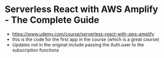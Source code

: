 * Serverless React with AWS Amplify - The Complete Guide 
- https://www.udemy.com/course/serverless-react-with-aws-amplify
- this is the code for the first app in the course (which is a great course)
- Updates not in the original include passing the Auth.user to the subscription functions
